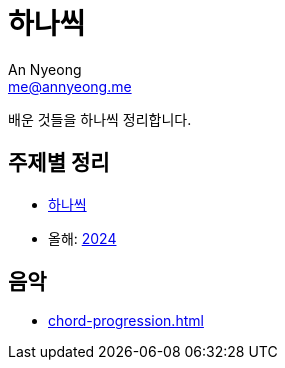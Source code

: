 = 하나씩
An Nyeong <me@annyeong.me>

배운 것들을 하나씩 정리합니다.

== 주제별 정리

* <<hanassig#,하나씩>>
* 올해: <<2024#,2024>>

== 음악

* <<chord-progression#>>
